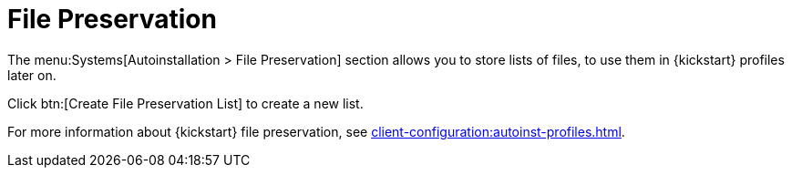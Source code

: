 [[ref-systems-autoinst-preservation]]
= File Preservation

The menu:Systems[Autoinstallation > File Preservation] section allows you to store lists of files, to use them in {kickstart} profiles later on.

Click btn:[Create File Preservation List] to create a new list.

For more information about {kickstart} file preservation, see xref:client-configuration:autoinst-profiles.adoc[].
